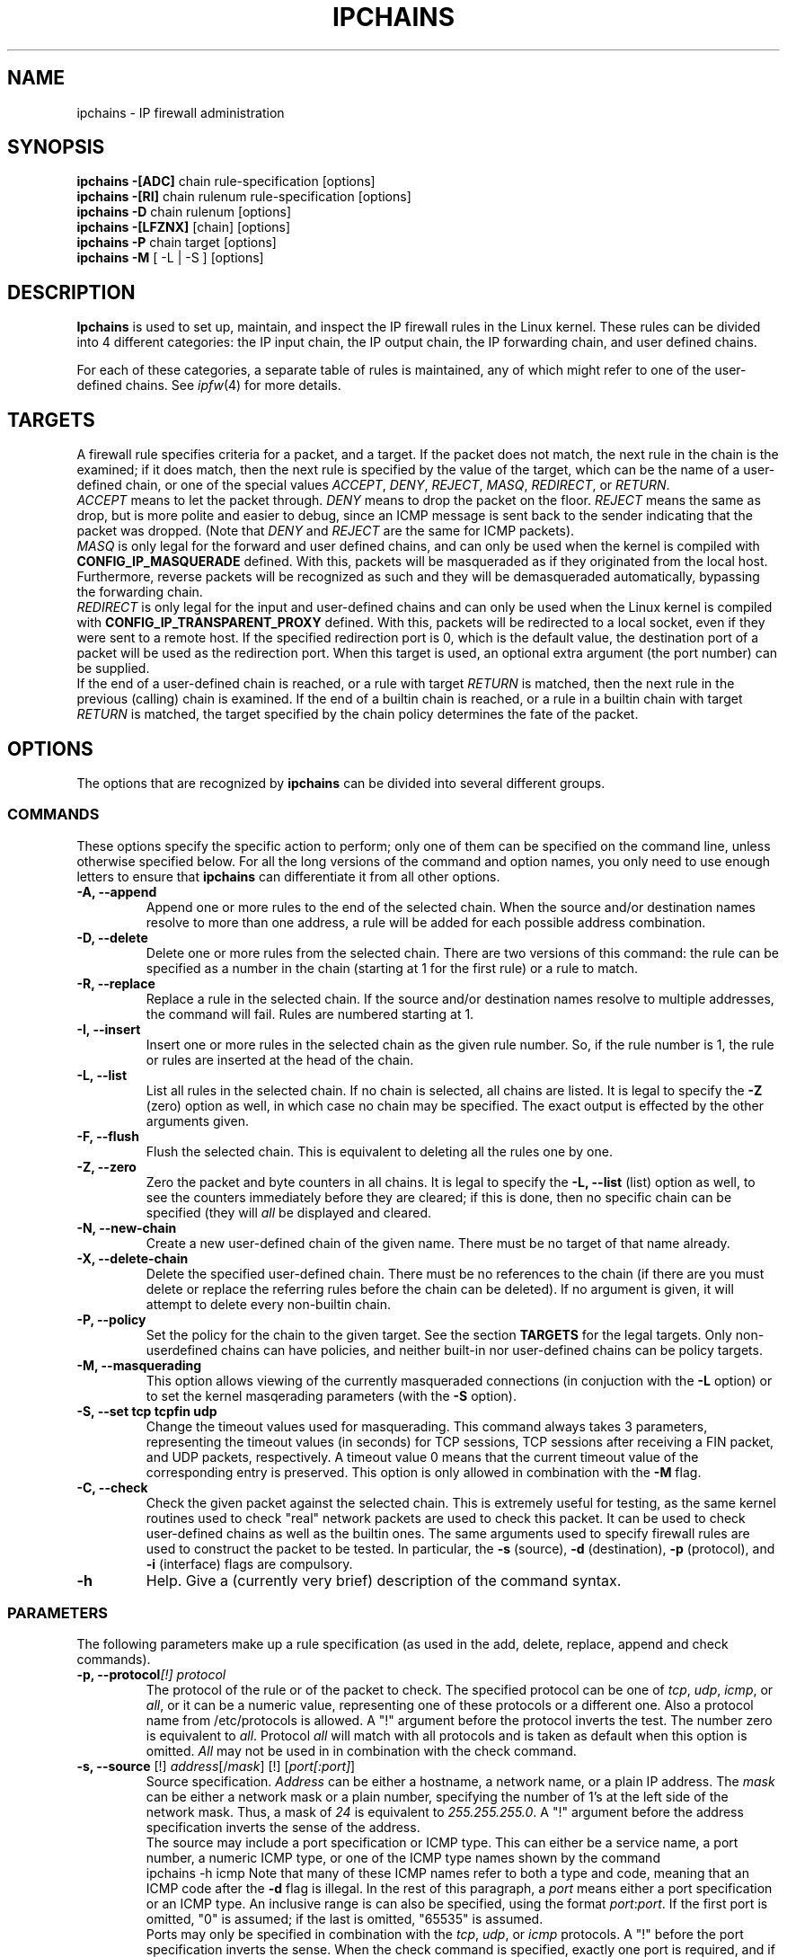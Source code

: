 .\"
.\" Heavily modified by Paul ``Rusty'' Russell March 1997
.\" 
.\" Based on the original ipfwadm man page by Jos Vos <jos@xos.nl> (see README)
.\"
.\"	This program is free software; you can redistribute it and/or modify
.\"	it under the terms of the GNU General Public License as published by
.\"	the Free Software Foundation; either version 2 of the License, or
.\"	(at your option) any later version.
.\"
.\"	This program is distributed in the hope that it will be useful,
.\"	but WITHOUT ANY WARRANTY; without even the implied warranty of
.\"	MERCHANTABILITY or FITNESS FOR A PARTICULAR PURPOSE.  See the
.\"	GNU General Public License for more details.
.\"
.\"	You should have received a copy of the GNU General Public License
.\"	along with this program; if not, write to the Free Software
.\"	Foundation, Inc., 675 Mass Ave, Cambridge, MA 02139, USA.
.\"
.\"
.TH IPCHAINS 8 "February 8, 1998" "" ""
.SH NAME
ipchains \- IP firewall administration
.SH SYNOPSIS
.BR "ipchains -[ADC] " "chain rule-specification [options]"
.br
.BR "ipchains -[RI] " "chain rulenum rule-specification [options]"
.br
.BR "ipchains -D " "chain rulenum [options]"
.br
.BR "ipchains -[LFZNX] " "[chain] [options]"
.br
.BR "ipchains -P " "chain target [options]"
.br
.BR "ipchains -M " "[ -L | -S ] [options]"
.SH DESCRIPTION
.B Ipchains
is used to set up, maintain, and inspect the IP firewall rules in the
Linux kernel.  These rules can be divided into 4 different categories:
the IP input chain, the IP output chain, the IP forwarding chain, and 
user defined chains.

For each of these categories, a separate table of rules is maintained,
any of which might refer to one of the user-defined chains.
See
.IR ipfw (4)
for more details.
.SH TARGETS
A firewall rule specifies criteria for a packet, and a target.  If the
packet does not match, the next rule in the chain is the examined; if
it does match, then the next rule is specified by the value of the
target, which can be the name of a user-defined chain, or one of the
special values 
.IR ACCEPT ,
.IR DENY ,
.IR REJECT ,
.IR MASQ ,
.IR REDIRECT ,
or
.IR RETURN .
.sp 0.5
.I ACCEPT 
means to let the packet through.  
.I DENY
means to drop the packet on the floor.  
.I REJECT 
means the same as drop, but is more polite and easier to debug, since
an ICMP message is sent back to the sender indicating that the packet
was dropped.  (Note that
.I DENY 
and 
.I REJECT 
are the same for ICMP packets).  
.sp 0.5
.I MASQ
is only legal for the forward and user defined chains, and can only be
used when the kernel is compiled with
.B CONFIG_IP_MASQUERADE
defined.
With this, packets will be masqueraded as if they originated from the
local host.  Furthermore, reverse packets will be recognized as such
and they will be demasqueraded automatically, bypassing the forwarding
chain.
.sp 0.5
.I REDIRECT
is only legal for the input and user-defined chains and can only be
used when the Linux kernel is compiled with
.B CONFIG_IP_TRANSPARENT_PROXY
defined.
With this, packets will be redirected to a local socket, even if they
were sent to a remote host.  If the specified redirection port is 0,
which is the default value, the destination port of a packet will be
used as the redirection port.  When this target is used, an optional
extra argument (the port number) can be supplied.
.sp 0.5
If the end of a user-defined chain is reached, or a rule with target
.I RETURN
is matched, then the next rule in the previous (calling) chain is
examined.  If the end of a builtin chain is reached, or a rule in a
builtin chain with target
.I RETURN
is matched, the target specified by the chain policy determines the
fate of the packet.
.SH OPTIONS
The options that are recognized by
.B ipchains
can be divided into several different groups.
.SS COMMANDS
These options specify the specific action to perform; only one of them
can be specified on the command line, unless otherwise specified
below.  For all the long versions of the command and option names, you
only need to use enough letters to ensure that 
.B ipchains
can differentiate it from all other options.
.TP
.BR "-A, --append"
Append one or more rules to the end of the selected chain.  
When the source and/or destination names resolve to more than one
address, a rule will be added for each possible address combination.
.TP
.BR "-D, --delete"
Delete one or more rules from the selected chain.  There are two
versions of this command: the rule can be specified as a number in the
chain (starting at 1 for the first rule) or a rule to match.
.TP
.B "-R, --replace"
Replace a rule in the selected chain.  If the source and/or
destination names resolve to multiple addresses, the command will
fail.  Rules are numbered starting at 1.
.TP
.B "-I, --insert"
Insert one or more rules in the selected chain as the given rule
number.  So, if the rule number is 1, the rule or rules are inserted
at the head of the chain.
.TP
.B "-L, --list"
List all rules in the selected chain.  If no chain is selected, all
chains are listed.  It is legal to specify the
.B -Z
(zero) option as well, in which case no chain may be specified.  The
exact output is effected by the other arguments given.
.TP
.B "-F, --flush"
Flush the selected chain.  This is equivalent to deleting all the
rules one by one.
.TP
.B "-Z, --zero"
Zero the packet and byte counters in all chains.  It is legal to
specify the
.B "-L, --list"
(list) option as well, to see the counters immediately before they are
cleared; if this is done, then no specific chain can be specified
(they will
.I all
be displayed and cleared.
.TP
.B "-N, --new-chain"
Create a new user-defined chain of the given name.  There must be no
target of that name already.
.TP
.B "-X, --delete-chain"
Delete the specified user-defined chain.  There must be no references
to the chain (if there are you must delete or replace the referring
rules before the chain can be deleted).  If no argument is given, it
will attempt to delete every non-builtin chain.
.TP
.B "-P, --policy"
Set the policy for the chain to the given target.  See the section
.B TARGETS
for the legal targets.  Only non-userdefined chains can have policies,
and neither built-in nor user-defined chains can be policy targets.
.TP
.B "-M, --masquerading"
This option allows viewing of the currently masqueraded connections
(in conjuction with the
.B -L
option) or to set the kernel masqerading parameters (with the
.B -S
option).
.TP
.BI "-S, --set tcp tcpfin udp"
Change the timeout values used for masquerading.
This command always takes 3 parameters, representing the timeout values
(in seconds) for TCP sessions, TCP sessions after receiving
a FIN packet, and UDP packets, respectively.
A timeout value 0 means that the current timeout value of the
corresponding entry is preserved.
This option is only allowed in combination with the
.B -M
flag.
.TP
.B "-C, --check"
Check the given packet against the selected chain.  This is extremely
useful for testing, as the same kernel routines used to check "real"
network packets are used to check this packet.  It can be used to
check user-defined chains as well as the builtin ones.  The
same arguments used to specify firewall rules are used to construct
the packet to be tested.  In particular, the 
.B -s 
(source),
.B -d 
(destination),
.B -p 
(protocol), and
.B -i 
(interface) flags are compulsory.
.TP
.B -h
Help.
Give a (currently very brief) description of the command syntax.
.SS PARAMETERS
The following parameters make up a rule specification (as used in the
add, delete, replace, append and check commands).
.TP
.BI "-p, --protocol" "[!] protocol"
The protocol of the rule or of the packet to check.
The specified protocol can be one of
.IR tcp ,
.IR udp ,
.IR icmp ,
or
.IR all ,
or it can be a numeric value, representing one of these protocols or a
different one.  Also a protocol name from /etc/protocols is allowed.
A "!" argument before the protocol inverts the
test.  The number zero is equivalent to
.IR all .
Protocol
.I all
will match with all protocols and is taken as default when this
option is omitted.
.I All
may not be used in in combination with the check command.
.TP
.BR "-s, --source " "[!] \fIaddress\fP[/\fImask\fP] [!] [\fIport[:port]\fP]"
Source specification.
.I Address
can be either a hostname, a network name, or a plain IP address.
The
.I mask
can be either a network mask or a plain number,
specifying the number of 1's at the left side of the network mask.
Thus, a mask of
.I 24
is equivalent to
.IR 255.255.255.0 .
A "!" argument before the address specification inverts the sense of
the address.
.sp 0.5
The source may include a port specification or ICMP type.  This can
either be a service name, a port number, a numeric ICMP type, or one
of the ICMP type names shown by the command
.br
ipchains -h icmp
Note that many of these ICMP names refer to both a type and code,
meaning that an ICMP code after the
.B -d
flag is illegal.  In the rest of this paragraph, a
.I port
means either a port specification or an ICMP type.
An inclusive range is can also be specified, using the format
.IR port : port .
If the first port is omitted, "0" is assumed; if the last is omitted,
"65535" is assumed.
.sp 0.5
Ports may only be specified in combination with the
.IR tcp ,
.IR udp ,
or
.I icmp
protocols.  A "!" before the port specification inverts the sense.
When the check command is specified, exactly one port is required, and
if the
.B -f 
(fragment) flag is specified, no ports are allowed.  The flag
.B --src
is a convenience alias for this option.
.TP
.BR "--source-port " "[!] [\fIport[:port]\fP]"
This allows separate specifiction of the source port or port range.
See the description of the
.B -s
flag above for details.The flag
.B --sport
is an alias for this option.
.TP
.BR "-d, --destination " "[!] \fIaddress\fP[/\fImask\fP] [!] [\fIport[:port]\fP]"
Destination specification. 
See the desciption of the
.B -s
(source) flag for a detailed description of the syntax.  For ICMP,
which does not have ports, a "destination port" refers to the numeric
ICMP code.  The flag
.B --dst
is a convenience alias for this option.
.TP
.BR "--destination-port " "[!] [\fIport[:port]\fP]"
This allows separate specifiction of the ports.  See the description of
the
.B -s
flag for details.  The flag
.B --dport
is an alias for this option.
.TP
.BR "--icmp-type " "[!] typename"
This allows specification of the ICMP type (use the
.B "-h icmp"
option to see valid ICMP type names).  This is often more convenient
to appending it to the destination specification.
.TP
.BR "-j, --jump " "\fItarget\fP"
This specifies the target of the rule; ie. what to do if the packet
matches it.  The target can be a user-defined chain (not the one this
rule is in) or one of the special targets which decide the fate of the
packet immediately.  If this option is omitted in a rule, then
matching the rule will have no effect on the packet's fate, but the
counters on the rule will be incremented.
.TP
.BI "-i, --interface " "[!] name"
Optional name of an interface via which a packet is received (for
packets entering the input chain), or via which is packet is going to
be sent (for packets entering the forward or output chains).  When
this option is omitted, the empty string is assumed, which has a
special meaning and will match with any interface name.  When the "!"
argument is used before the interface name, the sense is inverted.  If
the interface name ends in a "+", then any interface which begins with
this name will match.
.TP
.B "[!] " "-f, --fragment"
This means that the rule only refers to second and furthur fragments
of fragmented packets.  Since there is no way to tell the source or
destination ports of such a packet (or ICMP type), such a packet will
not match any rules which specify them.  When the "!" argument
precedes the "-f" flag, the sense is inverted.
.SS "OTHER OPTIONS"
The following additional options can be specified:
.TP
.BI "-b, --bidirectional"
Bidirectional mode.
The rule will match with IP packets in both directions; this has the
same effect as repeating the rule with the source & destination
reversed.
.TP
.BI "-v, --verbose"
Verbose output.  This option makes the list command show the interface
address, the rule options (if any), and the TOS masks.  The packet and
byte counters are also listed, with the suffix 'K', 'M' or 'G' for
1000, 1,000,000 and 1,000,000,000 multipliers respectively (but see
the
.B -x
flag to change this).  When used in combination with
.BR -M ,
information related to delta sequence numbers will also be listed.
For appending, insertion, deletion and replacement, this causes
detailed information on the rule or rules to be printed.
.TP
.BI "-n, --numeric"
Numeric output.
IP addresses and port numbers will be printed in numeric format.
By default, the program will try to display them as host names,
network names, or services (whenever applicable).
.TP
.BI "-l, --log"
Turn on kernel logging of matching packets.
When this option is set for a rule, the Linux kernel will print
some information
of all matching packets (like most IP header fields) via
.IR printk ().
.TP
.BI "-o, --output" " [maxsize]"
Copy matching packets to the userspace device.  This is currently
mainly for developers who want to play with firewalling effects in
userspace.  The optional maxsize argument can be used to limit the
maximum number of bytes from the packet which are to be copied.  This
option is only valid if the kernel has been compiled with
CONFIG_IP_FIREWALL_NETLINK set.
.TP
.BI "-m, --mark" " markvalue"
Mark matching packets.  Packets can be marked with a 32-bit unsigned
value which may (one day) change how they are handled internally.  If
you are not a kernel hacker you are unlikely to care about this.  If
the string
.I markvalue 
begins with a + or -, then this value will be added or subtracted from
the current marked value of the packet (which starts at zero).
.TP
.BI "-t, --TOS" " andmask xormask"
Masks used for modifying the TOS field in the IP header.  When a
packet matches a rule, its TOS field is first bitwise and'ed with
first mask and the result of this will be bitwise xor'ed with the
second mask.  The masks should be specified as hexadecimal 8-bit
values.  As the LSB of the TOS field must be unaltered (RFC 1349), TOS
values which would cause it to be altered are rejected, as are any
rules which always set more than TOS bit.  Rules which might set
multiple TOS bits for certain packets result in warnings (sent to
stdout) which can be ignored if you know that packets with those TOS
values will never reach that rule.   Obviously,
manipulating the TOS is a meaningless gesture if the rule's target is
.I DENY 
or 
.IR REJECT .
.TP
.BI "-x, --exact"
Expand numbers.
Display the exact value of the packet and byte counters,
instead of only the rounded number in K's (multiples of 1000)
M's (multiples of 1000K) or G's (multiples of 1000M).  This option is
only relevent for the 
.B -L 
command.
.TP
.BI "[!] -y, --syn"
Only match TCP packets with the SYN bit set and the ACK and FIN bits
cleared.  Such packets are used to request TCP connection initiation;
for example, blocking such packets coming in an interface will prevent
incoming TCP connections, but outgoing TCP connections will be
unaffected.  This option is only meaningful when the protocol type is
set to TCP.  If the "!" flag precedes the "-y", the sense of the
option is inverted.
.TP
.BI "--line-numbers"
When listing rules, add line numbers to the beginning of each rule,
corresponding to that rule's position in the chain.
.TP
.BI "--no-warnings"
Disable all warnings.
.SH FILES
.I /proc/net/ip_fwchains
.br
.I /proc/net/ip_masquerade
.SH DIAGNOSTICS
Various error messages are printed to standard error.  The exit code
is 0 for correct functioning.  Errors which appear to be caused by
invalid or abused command line parameters cause an exit code of 2, and
other errors cause an exit code of 1.
.SH BUGS
.PP
If input is a terminal, and a rule is inserted in, or appended to, the
forward chain, and IP forwarding does not seem to be enabled, and
--no-warnings is not specified, a message is printed to standard
output, warning that no forwarding will occur until this is rectified.
This is to help users unaware of the requirement (which did not exist
in the 2.0 kernels).
.PP
There is no way to reset the packet and byte counters in one chain
only.  This is a kernel limitation.
.PP
Loop detection is not done in ipchains; packets in a loop get dropped
and logged, but that's the first you'll find out about it if you
inadvertantly create a loop.
.PP
The explanation of what effect marking a packet has is intentionally
vague until documentation describing the new 2.1 kernel's packet
scheduling routines is released.
.PP
There is no way to zero the policy counters (ie. those on the built-in
chains).
.SH NOTES
This 
.B ipchains
is very different from the ipfwadm by Jos Vos, as it uses the new IP
firewall trees.  Its functionality is a superset of ipfwadm, and there
is generally a 1:1 mapping of commands.  I believe the new command
names are more rational.  There are, however, a few changes of which
you should be aware.
.PP
Fragments are handled differently.  All fragments after the first used
to be let through (which is usually safe); they can now be filtered.
This means that you should probably add an explicit rule to accept
fragments if you are converting over.  Also, look for old accounting
rules which check for source and destination ports of 0xFFFF (0xFF for
ICMP packets) which was the old way of doing accounting on fragments.
.PP
Accounting rules are now simply integrated into the input and output
chains; you can simulate the old behaviour like so:
.br
 ipchains -N acctin
.br
 ipchains -N acctout
.br
 ipchains -N acctio
.br
 ipchains -I input -j acctio
.br
 ipchains -I input -j acctin
.br
 ipchains -I output -j acctio
.br
 ipchains -I output -j acctout
.br
This creates three user-defined chains, 
.IR acctin ,
.I acctout
and
.IR acctio ,
which are to contain any accounting rules (these rules should be
specified without a 
.B -j 
flag, so that the packets simply pass through them unscathed).
.PP
A 
.I MASQ
or 
.I REDIRECT
target encountered by the kernel out of place (ie. not
during a forward or input rule respectively) will cause a message to
the syslog and the packet to be dropped.
.PP
The old behaviour of SYN and ACK matching (which was previously
ignored for non-TCP packets) has changed; the SYN option is not valid
for non-TCP-specific rules.
.PP
The ACK matching option (
.BR -k )
is no longer supported; the combination of
.B !
and 
.B -y
will give the equivalent).
.PP
It is now illegal to specify a TOS mask which will set or alter the
least significant TOS bit; previously TOS masks were silently altered
by the kernel if they tried to do this.
.PP
The 
.B -b
flag is now handled by simply inserting or deleting a pair of rules,
one with the source and destination specifications reversed.
.PP
There is no way to specify an interface by address: use its name.
.SH SEE ALSO
ipfw_chains(4)
.SH AUTHOR
Rusty Russell <ipchains@rustcorp.com>
